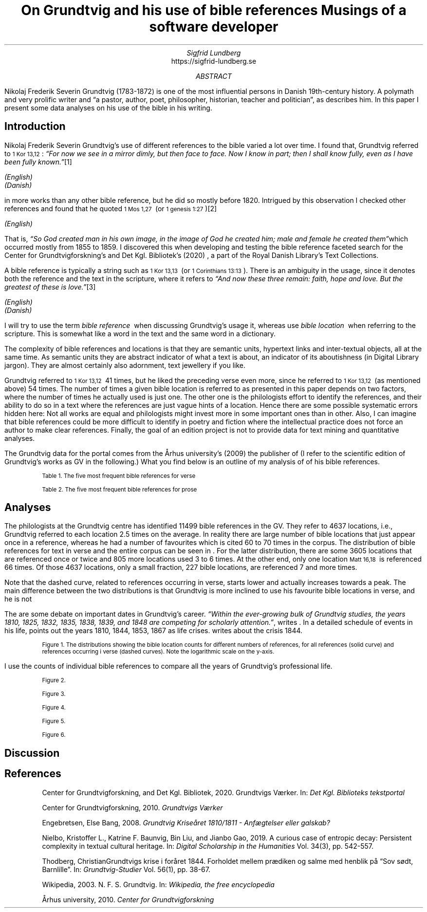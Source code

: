 .TL
On Grundtvig and his use of bible references
.br  
Musings of a software developer
.AU
Sigfrid Lundberg
.AI
https://sigfrid-lundberg.se
.AB
.LP
Nikolaj Frederik Severin Grundtvig (1783-1872) is one of the most influential persons in Danish 19th-century history. A polymath and very prolific writer and \(lqa pastor, author, poet, philosopher, historian, teacher and politician\(rq, as
.pdfhref L -D nfsgrundtvig Wikipedia (2003)
\&describes him. In this paper I present some data analyses on his use of the bible in his writing.
.AE
.SH
Introduction
.LP
Nikolaj Frederik Severin Grundtvig's use of different references to the bible varied a lot over time. I found that, Grundtvig referred to \f(CR\s-11 Kor 13,12\s+1\fP: \fI \(lqFor now we see in a mirror dimly, but then face to face. Now I know in part; then I shall know fully, even as I have been fully known.\(rq\fP\**
.FS
.pdfhref W -D https://biblehub.com/1_corinthians/13-12.htm https://biblehub.com/1_corinthians/13-12.htm
(English)
.br
.pdfhref W -D https://www.bibelselskabet.dk/brugbibelen/bibelenonline/1_Kor/13 https://www.bibelselskabet.dk/brugbibelen/bibelenonline/1_Kor/13
(Danish)
.FE
in more works than any other bible reference, but he did so mostly before 1820. Intrigued by this observation I checked other references and found that he quoted \f(CR\s-11 Mos 1,27\s+1\fP  (or \f(CR\s-11 genesis 1:27\s+1\fP)\**
.FS
.pdfhref W -D https://biblehub.com/genesis/1-27.htm https://biblehub.com/genesis/1-27.htm
(English)
.br
.pdfhref W -D https://www.bibelselskabet.dk/brugbibelen/bibelenonline/1_Mos/1 https://www.bibelselskabet.dk/brugbibelen/bibelenonline/1_Mos/1
.FE
That is, \fI \(lqSo God created man in his own image, in the image of God he created him; male and female he created them\(rq\fPwhich occurred mostly from 1855 to 1859. I discovered this when developing and testing the bible reference faceted search for the Center for Grundtvigforskning's and Det Kgl. Bibliotek's (2020)
.pdfhref L -D grundtvig-texter Grundtvigs Værker
\&, a part of the Royal Danish Library's Text Collections.
.LP
A bible reference is typically a string such as \f(CR\s-11 Kor 13,13\s+1\fP  (or \f(CR\s-11 Corinthians 13:13\s+1\fP). There is an ambiguity in the usage, since it denotes both the reference and the text in the scripture, where it refers to \fI \(lqAnd now these three remain: faith, hope and love. But the greatest of these is love.\(rq\fP\**
.FS
.pdfhref W -D https://biblehub.com/1_corinthians/13-13.htm https://biblehub.com/1_corinthians/13-13.htm
(English)
.br
.pdfhref W -D https://www.bibelselskabet.dk/brugbibelen/bibelenonline/1_Kor/13 https://www.bibelselskabet.dk/brugbibelen/bibelenonline/1_Kor/13
(Danish)
.FE
I will try to use the term \fIbible reference\fP  when discussing Grundtvig's usage it, whereas use \fIbible location\fP  when referring to the scripture. This is somewhat like a word in the text and the same word in a dictionary.
.LP
The complexity of bible references and locations is that they are semantic units, hypertext links and inter-textual objects, all at the same time. As semantic units they are abstract indicator of what a text is about, an indicator of its aboutishness (in Digital Library jargon). They are almost certainly also adornment, text jewellery if you like.
.LP
Grundtvig referred to \f(CR\s-11 Kor 13,12\s+1\fP  41 times, but he liked the preceding verse even more, since he referred to \f(CR\s-11 Kor 13,12\s+1\fP  (as mentioned above) 54 times. The number of times a given bible location is referred to as presented in this paper depends on two factors, where the number of times he actually used is just one. The other one is the philologists effort to identify the references, and their ability to do so in a text where the references are just vague hints of a location. Hence there are some possible systematic errors hidden here: Not all works are equal and philologists might invest more in some important ones than in other. Also, I can imagine that bible references could be more difficult to identify in poetry and fiction where the intellectual practice does not force an author to make clear references. Finally, the goal of an edition project is not to provide data for text mining and quantitative analyses.
.LP
The Grundtvig data for the portal comes from the Århus university's (2009)
.pdfhref L -D grundtvig-center Center for Grundtvigforskning,
\&the publisher of
.pdfhref L -D grundtvig-vaerker Grundtvigs Værker.
\&(I refer to the scientific edition of Grundtvig's works as GV in the following.) What you find below is an outline of my analysis of of his bible references.
.KF
.pdfhref M -N table1
.sp
.QP
.vs -2
\s-2Table 1. The five most frequent bible references for verse\s+2
.vs
.sp
.TS
tab(;);
lb lb ;
l l .
T{
\s-2Frequency\s+2
T};T{
\s-2Bible location\s+2
T}
_
T{
\s-216\s+2
T};T{
\s-2Ordsp 20,28\s+2
T}
T{
\s-217\s+2
T};T{
\s-2Sl 23,4\s+2
T}
T{
\s-218\s+2
T};T{
\s-2Ordsp 4,23\s+2
T}
T{
\s-219\s+2
T};T{
\s-2Joh 6,63\s+2
T}
T{
\s-220\s+2
T};T{
\s-2Matt 16,18\s+2
T}
T{
\s-234\s+2
T};T{
\s-21 Mos 2,7\s+2
T}
.TE
.KE
.KF
.pdfhref M -N table2
.sp
.QP
.vs -2
\s-2Table 2. The five most frequent bible references for prose\s+2
.vs
.sp
.TS
tab(;);
lb lb ;
l l .
T{
\s-2Frequency\s+2
T};T{
\s-2Bible location\s+2
T}
_
T{
\s-231\s+2
T};T{
\s-21 Kor 13,13\s+2
T}
T{
\s-231\s+2
T};T{
\s-2Joh 1,14\s+2
T}
T{
\s-239\s+2
T};T{
\s-2Matt 16,18\s+2
T}
T{
\s-240\s+2
T};T{
\s-2Joh 8,44\s+2
T}
T{
\s-243\s+2
T};T{
\s-2Matt 28,18-20 og Matt 26,26-29\s+2
T}
T{
\s-252\s+2
T};T{
\s-21 Mos 1,27\s+2
T}
.TE
.KE
.SH
Analyses
.LP
The philologists at the Grundtvig centre has identified 11499 bible references in the GV. They refer to 4637 locations, i.e., Grundtvig referred to each location 2.5 times on the average. In reality there are large number of bible locations that just appear once in a reference, whereas he had a number of favourites which is cited 60 to 70 times in the corpus. The distribution of bible references for text in verse and the entire corpus can be seen in
.pdfhref L -D figure1 Figure 1
\&. For the latter distribution, there are some 3605 locations that are referenced once or twice and 805 more locations used 3 to 6 times. At the other end, only one location \f(CR\s-1Matt 16,18\s+1\fP  is referenced 66 times. Of those 4637 locations, only a small fraction, 227 bible locations, are referenced 7 and more times.
.LP
Note that the dashed curve, related to references occurring in verse, starts lower and actually increases towards a peak. The main difference between the two distributions is that Grundtvig is more inclined to use his favourite bible locations in verse, and he is not
.LP
The are some debate on important dates in Grundtvig's career. \fI \(lqWithin the ever-growing bulk of Grundtvig studies, the years 1810, 1825, 1832, 1835, 1838, 1839, and 1848 are competing for scholarly attention.\(rq\fP, writes
.pdfhref L -D entropicdecay Nielbo et al. (2019)
\&. In a detailed schedule of events in his life,
.pdfhref L -D crisis1810 Engebretsen (2008)
\&points out the years 1810, 1844, 1853, 1867 as life crises.
.pdfhref L -D crisis1844 Thodberg (2005)
\&writes about the crisis 1844.
.KF  
.pdfhref M -N figure1
.PDFPIC distribution.pdf 12.0c 7.2c
.sp
.QP
.vs -2
\s-2Figure 1. The distributions showing the bible location counts for different numbers of references, for all references (solid curve) and references occurring i verse (dashed curves). Note the logarithmic scale on the y-axis.\s+2
.vs
.sp
.KE
.sp
.LP
I use the counts of individual bible references to compare all the years of Grundtvig's professional life.
.KF
.PDFPIC refs_per_year.pdf 12.0c 7.2c
.sp
.QP
.vs -2
\s-2Figure 2.\s+2
.vs
.sp
.KE
.sp
.KF
.PDFPIC selected_refs_per_year.pdf 12.0c 7.2c
.sp
.QP
.vs -2
\s-2Figure 3.\s+2
.vs
.sp
.KE
.sp
.KF
.PDFPIC refs_in_poetry_per_year.pdf 12.0c 7.2c
.sp
.QP
.vs -2
\s-2Figure 4.\s+2
.vs
.sp
.KE
.sp
.KF
.PDFPIC selected_poetry_refs_per_year.pdf 12.0c 7.2c
.sp
.QP
.vs -2
\s-2Figure 5.\s+2
.vs
.sp
.KE
.sp
.KF
.PDFPIC cladogram.pdf 12.0c 7.2c
.sp
.QP
.vs -2
\s-2Figure 6.\s+2
.vs
.sp
.KE
.sp
.SH
Discussion
.LP
.SH
References
.XP
.pdfhref M -N grundtvig-texter
Center for Grundtvigforskning,  and Det Kgl. Bibliotek,
2020. Grundtvigs Værker.  In:
\fIDet Kgl. Biblioteks tekstportal\fP 
.br  
\s-2\f(CR
.pdfhref W -D https://tekster.kb.dk/gv https://tekster.kb.dk/gv
\fP\s+2
.XP
.pdfhref M -N grundtvig-vaerker
Center for Grundtvigforskning,
2010. \fIGrundtvigs Værker\fP 
.br  
\s-2\f(CR
.pdfhref W -D http://grundtvigsvaerker.dk/ http://grundtvigsvaerker.dk/
\fP\s+2
.XP
.pdfhref M -N crisis1810
Engebretsen, Else Bang,
2008. \fIGrundtvig Kriseåret 1810/1811 - Anfægtelser eller galskab?\fP 
.br  
\s-2\f(CR
.pdfhref W -D http://urn.nb.no/URN:NBN:no-21152 http://urn.nb.no/URN:NBN:no-21152
\fP\s+2
.XP
.pdfhref M -N entropicdecay
Nielbo, Kristoffer L., Katrine F. Baunvig, Bin Liu,  and Jianbo Gao,
2019. A curious case of entropic decay: Persistent complexity in textual cultural heritage.  In:
\fIDigital Scholarship in the Humanities\fP Vol. 34(3), pp. 542-557. 
.br  
\s-2\f(CR
.pdfhref W -D https://doi.org/10.1093/llc/fqy054 https://doi.org/10.1093/llc/fqy054
\fP\s+2
.XP
.pdfhref M -N crisis1844
Thodberg, ChristianGrundtvigs krise i foråret 1844. Forholdet mellem prædiken og salme med henblik på “Sov sødt, Barnlille”.  In:
\fIGrundtvig-Studier\fP Vol. 56(1), pp. 38-67. 
.br  
\s-2\f(CR
.pdfhref W -D https://doi.org/10.7146/grs.v56i1.16469 https://doi.org/10.7146/grs.v56i1.16469
\fP\s+2
.XP
.pdfhref M -N nfsgrundtvig
Wikipedia,
2003. N. F. S. Grundtvig.  In:
\fIWikipedia, the free encyclopedia\fP 
.br  
\s-2\f(CR
.pdfhref W -D https://en.wikipedia.org/wiki/N._F._S._Grundtvig https://en.wikipedia.org/wiki/N._F._S._Grundtvig
\fP\s+2
.XP
.pdfhref M -N grundtvig-center
Århus university,
2010. \fICenter for Grundtvigforskning\fP 
.br  
\s-2\f(CR
.pdfhref W -D https://grundtvigcenteret.au.dk/ https://grundtvigcenteret.au.dk/
\fP\s+2
